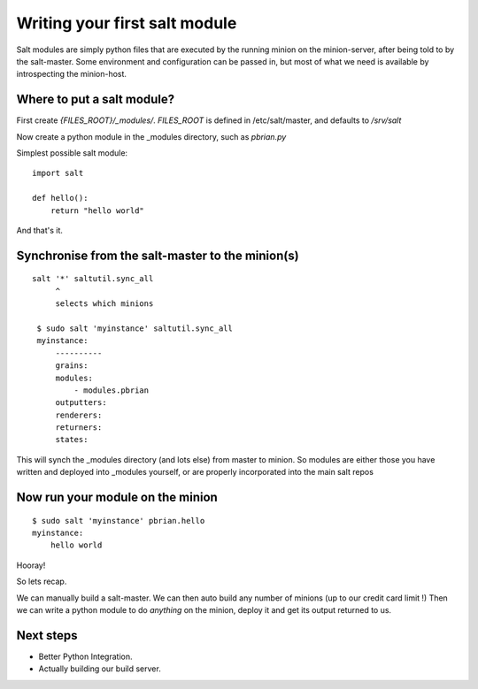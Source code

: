Writing your first salt module
==============================

Salt modules are simply python files that are executed by the running minion on
the minion-server, after being told to by the salt-master.  Some environment and
configuration can be passed in, but most of what we need is available by
introspecting the minion-host.


Where to put a salt module?
---------------------------

First create `{FILES_ROOT}/_modules/`.
`FILES_ROOT` is defined in /etc/salt/master, and defaults to `/srv/salt`

Now create a python module in the _modules directory, such as `pbrian.py`

Simplest possible salt module::

  import salt

  def hello():
      return "hello world"


And that's it.  


Synchronise from the salt-master to the minion(s)
-------------------------------------------------

::

   salt '*' saltutil.sync_all
        ^ 
        selects which minions

    $ sudo salt 'myinstance' saltutil.sync_all
    myinstance:
        ----------
        grains:
        modules:
            - modules.pbrian
        outputters:
        renderers:
        returners:
        states:


This will synch the _modules directory (and lots else) from master to minion.
So modules are either those you have written and deployed into _modules
yourself, or are properly incorporated into the main salt repos


Now run your module on the minion
---------------------------------

::

    $ sudo salt 'myinstance' pbrian.hello
    myinstance:
        hello world

Hooray!

So lets recap.

We can manually build a salt-master.
We can then auto build any number of minions (up to our credit card limit !)
Then we can write a python module to do *anything* on the minion, deploy it and 
get its output returned to us.


Next steps
----------

* Better Python Integration.
* Actually building our build server.

